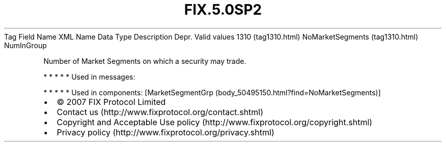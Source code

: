 .TH FIX.5.0SP2 "" "" "Tag #1310"
Tag
Field Name
XML Name
Data Type
Description
Depr.
Valid values
1310 (tag1310.html)
NoMarketSegments (tag1310.html)
NumInGroup
.PP
Number of Market Segments on which a security may trade.
.PP
   *   *   *   *   *
Used in messages:
.PP
   *   *   *   *   *
Used in components:
[MarketSegmentGrp (body_50495150.html?find=NoMarketSegments)]

.PD 0
.P
.PD

.PP
.PP
.IP \[bu] 2
© 2007 FIX Protocol Limited
.IP \[bu] 2
Contact us (http://www.fixprotocol.org/contact.shtml)
.IP \[bu] 2
Copyright and Acceptable Use policy (http://www.fixprotocol.org/copyright.shtml)
.IP \[bu] 2
Privacy policy (http://www.fixprotocol.org/privacy.shtml)
